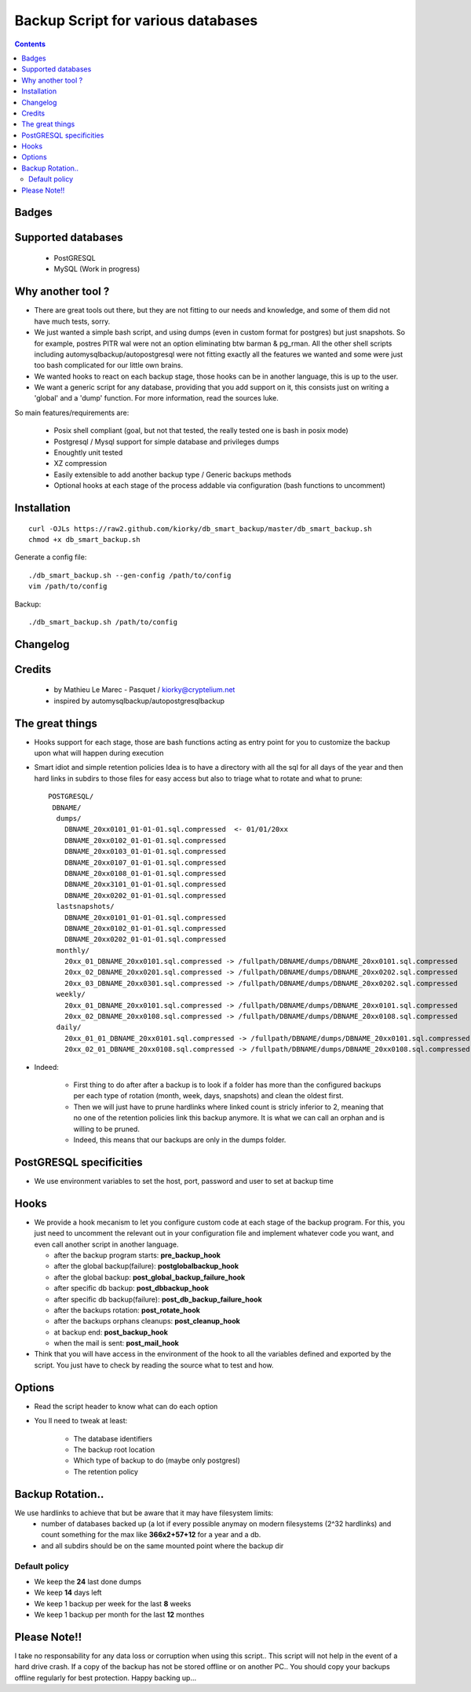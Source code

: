 =====================================================
Backup Script for various databases
=====================================================

.. contents::


Badges
------

.. image:: https://secure.travis-ci.org/kiorky/db_smart_backup.png
    :target: http://travis-ci.org/kiorky/db_smart_backup

Supported databases
-------------------
    - PostGRESQL
    - MySQL (Work in progress)

Why another tool ?
--------------------
- There are great tools out there, but they are not fitting to our needs and
  knowledge, and some of them did not have much tests, sorry.
- We just wanted a simple bash script, and using dumps (even in custom format
  for postgres) but just snapshots. So for example, postres PITR wal were not an
  option eliminating btw barman & pg_rman. All the other shell scripts including
  automysqlbackup/autopostgresql were not fitting exactly all the features we
  wanted and some were just too bash complicated for our little own brains.
- We wanted hooks to react on each backup stage, those hooks can be in another
  language, this is up to the user.
- We want a generic script for any database, providing that you add support on
  it, this consists just on writing a 'global' and a 'dump' function. For more
  information, read the sources luke.


So main features/requirements are:

    - Posix shell compliant (goal, but not that tested, the really tested one
      is bash in posix mode)
    - Postgresql / Mysql support for simple database and privileges
      dumps
    - Enoughtly unit tested
    - XZ compression
    - Easily extensible to add another backup type / Generic backups methods
    - Optional hooks at each stage of the process addable via configuration
      (bash functions to uncomment)


Installation
------------
::

    curl -OJLs https://raw2.github.com/kiorky/db_smart_backup/master/db_smart_backup.sh
    chmod +x db_smart_backup.sh

Generate a config file::

    ./db_smart_backup.sh --gen-config /path/to/config
    vim /path/to/config

Backup::

    ./db_smart_backup.sh /path/to/config


Changelog
----------

Credits
-------------
  - by Mathieu Le Marec - Pasquet / kiorky@cryptelium.net
  - inspired by automysqlbackup/autopostgresqlbackup

The great things
-----------------
- Hooks support for each stage, those are bash functions acting as entry point
  for you to customize the backup upon what will happen during execution
- Smart idiot and simple retention policies
  Idea is to have a directory with all the sql for all days of the year
  and then hard links in subdirs to those files for easy access
  but also to triage what to rotate and what to prune::

    POSTGRESQL/
     DBNAME/
      dumps/
        DBNAME_20xx0101_01-01-01.sql.compressed  <- 01/01/20xx
        DBNAME_20xx0102_01-01-01.sql.compressed
        DBNAME_20xx0103_01-01-01.sql.compressed
        DBNAME_20xx0107_01-01-01.sql.compressed
        DBNAME_20xx0108_01-01-01.sql.compressed
        DBNAME_20xx3101_01-01-01.sql.compressed
        DBNAME_20xx0202_01-01-01.sql.compressed
      lastsnapshots/
        DBNAME_20xx0101_01-01-01.sql.compressed
        DBNAME_20xx0102_01-01-01.sql.compressed
        DBNAME_20xx0202_01-01-01.sql.compressed
      monthly/
        20xx_01_DBNAME_20xx0101.sql.compressed -> /fullpath/DBNAME/dumps/DBNAME_20xx0101.sql.compressed
        20xx_02_DBNAME_20xx0201.sql.compressed -> /fullpath/DBNAME/dumps/DBNAME_20xx0202.sql.compressed
        20xx_03_DBNAME_20xx0301.sql.compressed -> /fullpath/DBNAME/dumps/DBNAME_20xx0202.sql.compressed
      weekly/
        20xx_01_DBNAME_20xx0101.sql.compressed -> /fullpath/DBNAME/dumps/DBNAME_20xx0101.sql.compressed
        20xx_02_DBNAME_20xx0108.sql.compressed -> /fullpath/DBNAME/dumps/DBNAME_20xx0108.sql.compressed
      daily/
        20xx_01_01_DBNAME_20xx0101.sql.compressed -> /fullpath/DBNAME/dumps/DBNAME_20xx0101.sql.compressed
        20xx_02_01_DBNAME_20xx0108.sql.compressed -> /fullpath/DBNAME/dumps/DBNAME_20xx0108.sql.compressed

- Indeed:

    - First thing to do after after a backup is to look if a folder has more than the
      configured backups per each type of rotation (month, week, days, snapshots)
      and clean the oldest first.
    - Then we will just have to prune hardlinks where linked count is stricly inferior to 2,
      meaning that no one of the retention policies link this backup anymore. It
      is what we can call an orphan and is willing to be pruned.
    - Indeed, this means that our backups are only in the dumps folder.

PostGRESQL specificities
-------------------------
- We use environment variables to set the host, port, password and user to set at backup
  time

Hooks
---------
- We provide a hook mecanism to let you configure custom code at each stage of
  the backup program. For this, you just need to uncomment the relevant out in
  your configuration file and implement whatever code you want, and even call
  another script in another language.

  - after the backup program starts: **pre_backup_hook**
  - after the global backup(failure): **postglobalbackup_hook**
  - after the global backup: **post_global_backup_failure_hook**
  - after specific db backup: **post_dbbackup_hook**
  - after specific db backup(failure): **post_db_backup_failure_hook**
  - after the backups rotation: **post_rotate_hook**
  - after the backups orphans cleanups: **post_cleanup_hook**
  - at backup end: **post_backup_hook**
  - when the mail is sent: **post_mail_hook**

- Think that you will have access in the environment of
  the hook to all the variables defined and exported by the script.
  You just have to check by reading the source what to test and how.

Options
-----------
- Read the script header to know what can do each option
- You ll need to tweak at least:

    - The database identifiers
    - The backup root location
    - Which type of backup to do (maybe only postgresl)
    - The retention policy


Backup Rotation..
------------------
We use hardlinks to achieve that but be aware that it may have filesystem limits:
    - number of databases backed up (a lot if every possible anymay on modern filesystems (2^32 hardlinks)
      and count something for the max like **366x2+57+12** for a year and a db.
    - and all subdirs should be on the same mounted point where the backup dir

Default policy
++++++++++++++
- We keep the **24** last done dumps
- We keep **14** days left
- We keep 1 backup per week for the last **8** weeks
- We keep 1 backup per month for the last **12** monthes

Please Note!!
--------------
I take no responsability for any data loss or corruption when using this script..
This script will not help in the event of a hard drive crash. If a
copy of the backup has not be stored offline or on another PC..
You should copy your backups offline regularly for best protection.
Happy backing up...
